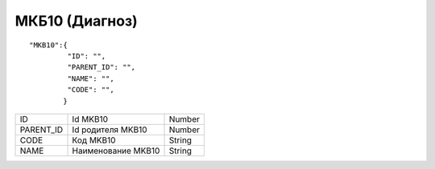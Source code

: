 МКБ10 (Диагноз)
=========================================

::

	"MKB10":{ 
	         "ID": "",
	         "PARENT_ID": "",
	         "NAME": "",
	         "CODE": "",
	        }

.. table::

  +-----------+--------------------+--------+
  | ID        | Id MKB10           | Number |
  +-----------+--------------------+--------+
  | PARENT_ID | Id родителя  MKB10 | Number |
  +-----------+--------------------+--------+
  | CODE      | Код MKB10          | String |
  +-----------+--------------------+--------+
  | NAME      | Наименование MKB10 | String |
  +-----------+--------------------+--------+
